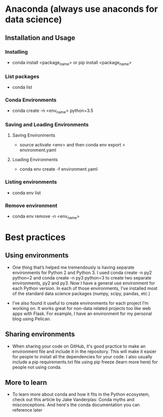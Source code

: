 
* Anaconda (always use anaconds for data science)
** Installation and Usage
*** Installing
   + conda install <package_name> or pip install <package_name>

*** List packages
   + conda list

*** Conda Environments
   + conda create -n <env_name> python=3.5 

*** Saving and Loading Environments
**** Saving Environments
     + source activate <env> and then conda env export > environment.yaml
**** Loading Environments
     + conda env create -f environment.yaml

*** Listing environments
   + conda env list

*** Remove environment
   + conda env remove -n <env_name>


   
* Best practices
** Using environments
 + One thing that’s helped me tremendously is having separate environments for Python 2 and Python 3. I used conda create -n py2 python=2 and conda create -n py3 python=3 to create two separate environments, py2 and py3. Now I have a general use environment for each Python version. In each of those environments, I've installed most of the standard data science packages (numpy, scipy, pandas, etc.)

 + I’ve also found it useful to create environments for each project I’m working on. It works great for non-data related projects too like web apps with Flask. For example, I have an environment for my personal blog using Pelican.

** Sharing environments
 + When sharing your code on GitHub, it's good practice to make an environment file and include it in the repository. This will make it easier for people to install all the dependencies for your code. I also usually include a pip requirements.txt file using pip freeze (learn more here) for people not using conda.

** More to learn
 + To learn more about conda and how it fits in the Python ecosystem, check out this article by Jake Vanderplas: Conda myths and misconceptions. And here's the conda documentation you can reference later
